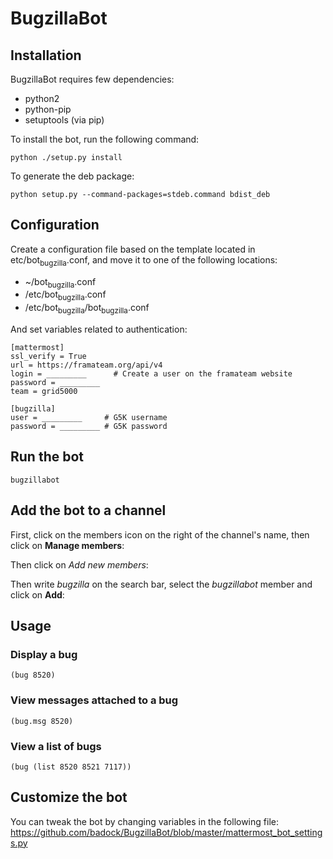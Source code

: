 * BugzillaBot
** Installation
BugzillaBot requires few dependencies:
- python2
- python-pip
- setuptools (via pip)

To install the bot, run the following command:
: python ./setup.py install

To generate the deb package:
: python setup.py --command-packages=stdeb.command bdist_deb
** Configuration
Create a configuration file based on the template located in etc/bot_bugzilla.conf, and move it to one of the following locations:
 - ~/bot_bugzilla.conf
 - /etc/bot_bugzilla.conf
 - /etc/bot_bugzilla/bot_bugzilla.conf

And set variables related to authentication:
: [mattermost]
: ssl_verify = True
: url = https://framateam.org/api/v4
: login = _________      # Create a user on the framateam website
: password = _________
: team = grid5000
:
: [bugzilla]
: user = _________     # G5K username
: password = _________ # G5K password
** Run the bot
: bugzillabot
** Add the bot to a channel
First, click on the members icon on the right of the channel's name, then click on *Manage members*:
[[screenshot1][https://raw.githubusercontent.com/badock/BugzillaBot/master/screenshots/screenshot1.png]]

Then click on /Add new members/:
[[screenshot2][https://raw.githubusercontent.com/badock/BugzillaBot/master/screenshots/screenshot2.png]]

Then write /bugzilla/ on the search bar, select the /bugzillabot/ member and click on *Add*:
[[screenshot3][https://raw.githubusercontent.com/badock/BugzillaBot/master/screenshots/screenshot3.png]]
** Usage
*** Display a bug
: (bug 8520)
*** View messages attached to a bug
: (bug.msg 8520)
*** View a list of bugs
: (bug (list 8520 8521 7117))
** Customize the bot
You can tweak the bot by changing variables in the following file:
[[https://github.com/badock/BugzillaBot/blob/master/mattermost_bot_settings.py]]
